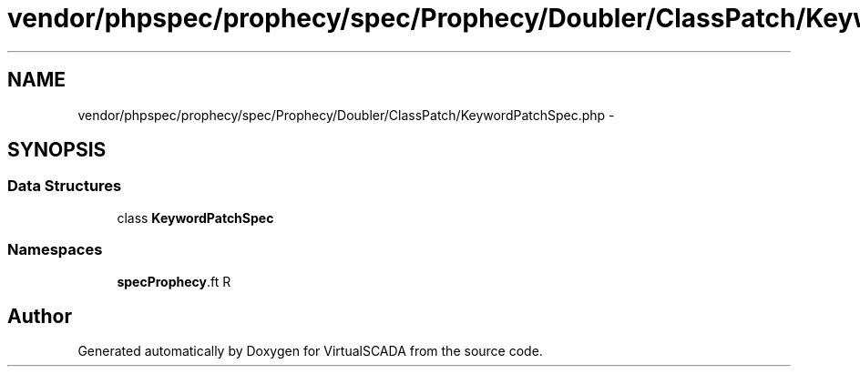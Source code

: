 .TH "vendor/phpspec/prophecy/spec/Prophecy/Doubler/ClassPatch/KeywordPatchSpec.php" 3 "Tue Apr 14 2015" "Version 1.0" "VirtualSCADA" \" -*- nroff -*-
.ad l
.nh
.SH NAME
vendor/phpspec/prophecy/spec/Prophecy/Doubler/ClassPatch/KeywordPatchSpec.php \- 
.SH SYNOPSIS
.br
.PP
.SS "Data Structures"

.in +1c
.ti -1c
.RI "class \fBKeywordPatchSpec\fP"
.br
.in -1c
.SS "Namespaces"

.in +1c
.ti -1c
.RI " \fBspec\\Prophecy\\Doubler\\ClassPatch\fP"
.br
.in -1c
.SH "Author"
.PP 
Generated automatically by Doxygen for VirtualSCADA from the source code\&.
